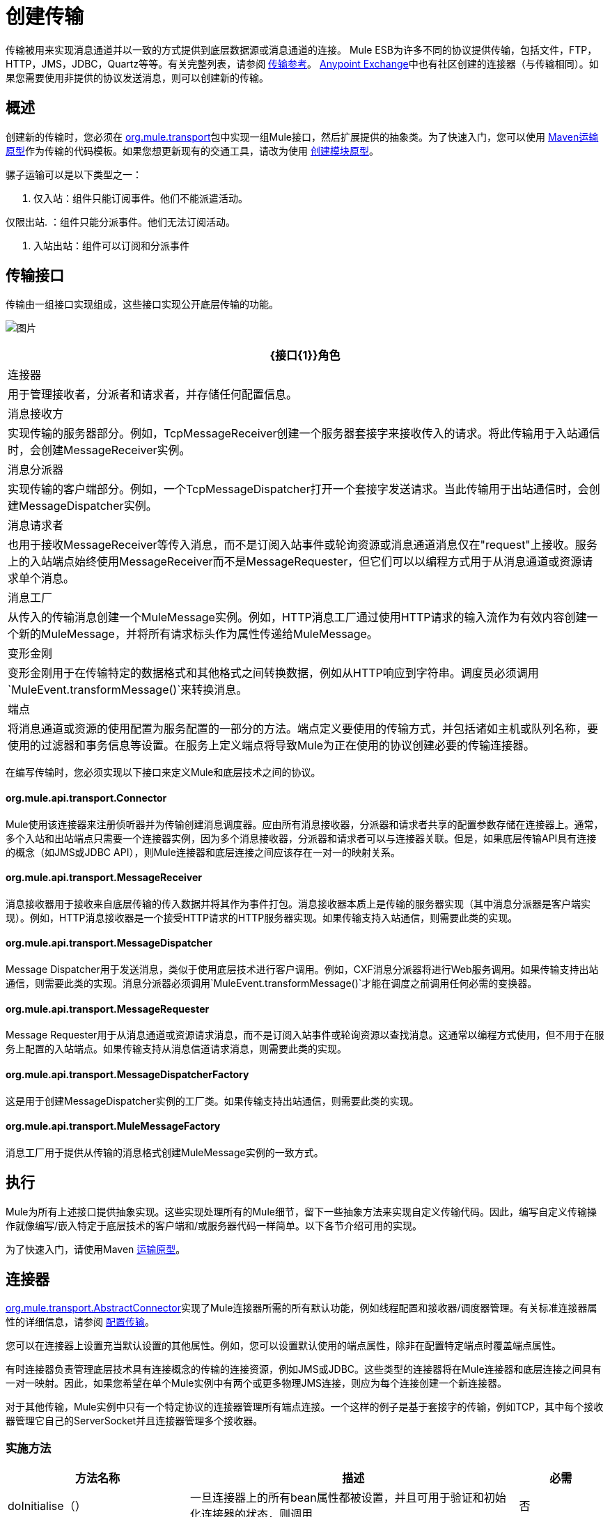 = 创建传输
:keywords: customize, custom transport

传输被用来实现消息通道并以一致的方式提供到底层数据源或消息通道的连接。 Mule ESB为许多不同的协议提供传输，包括文件，FTP，HTTP，JMS，JDBC，Quartz等等。有关完整列表，请参阅 link:/mule-user-guide/v/3.3/transports-reference[传输参考]。 https://www.anypoint.mulesoft.com/exchange/?type=connector[Anypoint Exchange]中也有社区创建的连接器（与传输相同）。如果您需要使用非提供的协议发送消息，则可以创建新的传输。

== 概述

创建新的传输时，您必须在 link:http://www.mulesoft.org/docs/site/current/apidocs/org/mule/transport/package-summary.html[org.mule.transport]包中实现一组Mule接口，然后扩展提供的抽象类。为了快速入门，您可以使用 link:/mule-user-guide/v/3.3/transport-archetype[Maven运输原型]作为传输的代码模板。如果您想更新现有的交通工具，请改为使用 link:/mule-user-guide/v/3.3/creating-module-archetypes[创建模块原型]。

骡子运输可以是以下类型之一：

. 仅入站：组件只能订阅事件。他们不能派遣活动。

仅限出站. ：组件只能分派事件。他们无法订阅活动。

. 入站出站：组件可以订阅和分派事件

== 传输接口

传输由一组接口实现组成，这些接口实现公开底层传输的功能。

image:http://images.mulesoft.org/providers.gif[图片]

[%header%autowidth.spread]
|===
| {接口{1}}角色
|连接器 |用于管理接收者，分派者和请求者，并存储任何配置信息。
|消息接收方 |实现传输的服务器部分。例如，TcpMessageReceiver创建一个服务器套接字来接收传入的请求。将此传输用于入站通信时，会创建MessageReceiver实例。
|消息分派器 |实现传输的客户端部分。例如，一个TcpMessageDispatcher打开一个套接字发送请求。当此传输用于出站通信时，会创建MessageDispatcher实例。
|消息请求者 |也用于接收MessageReceiver等传入消息，而不是订阅入站事件或轮询资源或消息通道消息仅在"request"上接收。服务上的入站端点始终使用MessageReceiver而不是MessageRequester，但它们可以以编程方式用于从消息通道或资源请求单个消息。
|消息工厂 |从传入的传输消息创建一个MuleMessage实例。例如，HTTP消息工厂通过使用HTTP请求的输入流作为有效内容创建一个新的MuleMessage，并将所有请求标头作为属性传递给MuleMessage。
|变形金刚 |变形金刚用于在传输特定的数据格式和其他格式之间转换数据，例如从HTTP响应到字符串。调度员必须调用`MuleEvent.transformMessage()`来转换消息。
|端点 |将消息通道或资源的使用配置为服务配置的一部分的方法。端点定义要使用的传输方式，并包括诸如主机或队列名称，要使用的过滤器和事务信息等设置。在服务上定义端点将导致Mule为正在使用的协议创建必要的传输连接器。
|===

在编写传输时，您必须实现以下接口来定义Mule和底层技术之间的协议。

====  org.mule.api.transport.Connector

Mule使用该连接器来注册侦听器并为传输创建消息调度器。应由所有消息接收器，分派器和请求者共享的配置参数存储在连接器上。通常，多个入站和出站端点只需要一个连接器实例，因为多个消息接收器，分派器和请求者可以与连接器关联。但是，如果底层传输API具有连接的概念（如JMS或JDBC API），则Mule连接器和底层连接之间应该存在一对一的映射关系。

====  org.mule.api.transport.MessageReceiver

消息接收器用于接收来自底层传输的传入数据并将其作为事件打包。消息接收器本质上是传输的服务器实现（其中消息分派器是客户端实现）。例如，HTTP消息接收器是一个接受HTTP请求的HTTP服务器实现。如果传输支持入站通信，则需要此类的实现。

====  org.mule.api.transport.MessageDispatcher

Message Dispatcher用于发送消息，类似于使用底层技术进行客户调用。例如，CXF消息分派器将进行Web服务调用。如果传输支持出站通信，则需要此类的实现。消息分派器必须调用`MuleEvent.transformMessage()`才能在调度之前调用任何必需的变换器。

====  org.mule.api.transport.MessageRequester

Message Requester用于从消息通道或资源请求消息，而不是订阅入站事件或轮询资源以查找消息。这通常以编程方式使用，但不用于在服务上配置的入站端点。如果传输支持从消息信道请求消息，则需要此类的实现。

====  org.mule.api.transport.MessageDispatcherFactory

这是用于创建MessageDispatcher实例的工厂类。如果传输支持出站通信，则需要此类的实现。

====  org.mule.api.transport.MuleMessageFactory

消息工厂用于提供从传输的消息格式创建MuleMessage实例的一致方式。

== 执行

Mule为所有上述接口提供抽象实现。这些实现处理所有的Mule细节，留下一些抽象方法来实现自定义传输代码。因此，编写自定义传输操作就像编写/嵌入特定于底层技术的客户端和/或服务器代码一样简单。以下各节介绍可用的实现。

为了快速入门，请使用Maven link:/mule-user-guide/v/3.6/transport-archetype[运输原型]。

== 连接器

link:http://www.mulesoft.org/docs/site/current/apidocs/org/mule/transport/AbstractConnector.html[org.mule.transport.AbstractConnector]实现了Mule连接器所需的所有默认功能，例如线程配置和接收器/调度器管理。有关标准连接器属性的详细信息，请参阅 link:/mule-user-guide/v/3.7/configuring-a-transport[配置传输]。

您可以在连接器上设置充当默认设置的其他属性。例如，您可以设置默认使用的端点属性，除非在配置特定端点时覆盖端点属性。

有时连接器负责管理底层技术具有连接概念的传输的连接资源，例如JMS或JDBC。这些类型的连接器将在Mule连接器和底层连接之间具有一对一映射。因此，如果您希望在单个Mule实例中有两个或更多物理JMS连接，则应为每个连接创建一个新连接器。

对于其他传输，Mule实例中只有一个特定协议的连接器管理所有端点连接。一个这样的例子是基于套接字的传输，例如TCP，其中每个接收器管理它自己的ServerSocket并且连接器管理多个接收器。

=== 实施方法

[%header%autowidth.spread]
|===
|方法名称 |描述 |必需
| doInitialise（） |一旦连接器上的所有bean属性都被设置，并且可用于验证和初始化连接器的状态，则调用 |否
| doStart（） |如果有一个服务器实例或与连接器相关联的连接（如AxisServer或JMS或JDBC连接），则此方法应使资源处于启动状态。{ {2}}无
| doConnect（） |如果未在接收器/调度程序级别处理，则与基础资源建立连接。 |否
| doDisconnect（） |关闭在doConnect（）中进行的任何连接。 |否
| doStop（） |应将任何关联资源置于停止状态。 Mule自动调用stop（）方法。 |否
| doDispose（） |应该清理与连接器相关的任何打开的资源。 |否
|===

== 消息接收器

每个传输的消息接收器的行为会有所不同，但Mule提供了一些标准实现，可用于轮询资源和管理资源事务。通常有两种类型的消息接收器：轮询和基于监听器。

* 轮询接收器轮询资源，如文件系统，数据库和流。
* 基于监听器的接收器将自己注册为传输器的监听器。例子是JMS（javax.message.MessageListener）和Pop3（javax.mail.MessageCountListener）。这些基本类型可能会被处理。

下面介绍Mule提供的抽象实现。

=== 摘要消息接收器

link:http://www.mulesoft.org/docs/site/current/apidocs/org/mule/transport/AbstractMessageReceiver.html[AbstractMessageReceiver]提供路由事件的方法。扩展此类时，应设置必要的代码以将对象注册为传输的侦听器。这通常是实现监听器接口并注册的情况。

==== 实施方法

[%header%autowidth.spread]
|===
|方法名称 |描述 |必需
| doConnect（） |应该连接底层传输，例如连接套接字或注册SOAP服务。当没有连接时，应使用此方法检查资源是否可用。例如，FileMessageReceiver检查它将使用的目录是否可用且可读。即使在调用doConnect（）方法之后，MessageReceiver仍应保持“停止”状态。这意味着已建立连接，但在调用start（）方法之前不会收到任何事件。如果接收方没有连接，则在MessageReceiver上调用start（）将调用doConnect（）。 |是
| doDisconnect（） |断开并整理使用doConnect（）方法分配的任何资源。此方法应使MessageReceiver处于断开状态，以便可以使用doConnect（）方法重新连接。 |是
| doStart（） |应该执行必要的操作来使接收器开始接收事件。这与doConnect（）方法不同，后者实际上建立了与传输的连接，但使MessageReceiver保持停止状态。对于基于轮询的MessageReceivers，doStart（）方法只是启动轮询线程。对于Axis消息接收者，调用SOAPService上的启动方法。执行的操作取决于正在使用的运输。通常，自定义传输不需要重写此方法。 |否
| doStop（） |应执行任何必要的操作来阻止接收方接收事件。 |否
| doDispose（） |在连接器被丢弃时调用，并应清理所有资源。当调用此方法时，doStop（）和doDisconnect（）方法将被隐式调用。 |否
|===

=== 轮询消息接收器

一些运输工具会定期轮询资源，等待新的数据到达。基于 link:http://www.mulesoft.org/docs/site/current/apidocs/org/mule/transport/AbstractPollingMessageReceiver.html[AbstractPollingMessageReceiver]的轮询消息接收器实现了设置和销毁侦听线程所需的代码，并提供了以给定频率重复调用的单个方法`poll()`。设置和销毁监听线程应分别在doStart（）和doStop（）方法中进行。

==== 实施方法

[%header%autowidth.spread]
|==========
|方法名称 |描述 |必需
| poll（） |以配置的频率重复执行。此方法应执行读取数据并将其返回所需的逻辑。返回的数据将成为新消息的有效载荷。返回null将导致没有事件被触发。 |是的
|==========

=== 事务轮询消息接收器

TransactedPollingMessageReceiver可由启用事务的传输器用于管理传入请求的轮询和事务。该接收方使用事务模板来执行事务中的请求，并且事务本身是根据接收方的端点配置创建的。此类的派生实现必须是线程安全的，因为可以同时启动多个线程以提高吞吐量。

==== 实施方法

除了标准消息接收方中的实现以外，您还为交易轮询消息接收方实现了以下方法：

[%header%autowidth.spread]
|===
|方法名称 |描述 |必需
| getMessages（） |返回表示各个消息有效载荷的对象列表。有效载荷可以是任何类型的对象，并将发送给包装在MuleEvent对象中的Mule服务。 |是
为`getMessages()`返回的列表中的每个对象调用| processMessage（Object） |。处理的每个对象都在自己的事务中进行管理。 |是的
|===

=== 线程管理

接收器为每个请求产生一个线程是很常见的。所有接收器线程都是使用接收器上的WorkManager分配的。 WorkManager负责执行线程中的工作单元。它有一个线程池，允许线程被重用，并确保只产生预定数量的线程。

WorkManager是 link:http://www.mulesoft.org/docs/site/current/apidocs/org/mule/api/context/WorkManager.html[org.mule.api.context.WorkManager]的实现，它实际上只是 link:http://docs.oracle.com/javaee/5/api/javax/resource/spi/work/WorkManager.html[org.mule.api.context.WorkManager]的一个包装，并带有一些额外的生命周期方法。 link:http://www.mulesoft.org/docs/site/current/apidocs/org/mule/transport/AbstractMessageReceiver.html[AbstractMessageReceiver]上有一个`getWorkManager()`方法，您可以使用该方法获取对接收方的WorkManager的引用。工作项目（例如要在单独的线程中执行的代码）必须实现`javax.resource.spi.work.Work`。此接口扩展`java.lang.Runnable`，因此有一个将由WorkManager调用的`run()`方法。

使用WorkManager调度时，应该在WorkManager上调用`scheduleWork(...)`，而不是`startWork(...)`。

== 消息调度程序

消息接收器相当于传输服务器，它服务于客户端请求，而消息分派器则是客户端传输的实现。消息调度程序负责通过传输进行客户端请求，例如写入套接字或调用Web服务。 link:http://www.mulesoft.org/docs/site/current/apidocs/org/mule/transport/AbstractMessageDispatcher.html[AbstractMessageDispatcher]提供了一个很好的基础实现，留下了三个自定义MessageDispatcher实现的方法。

==== 实施方法

[%header%autowidth.spread]
|===
|方法名称 |描述 |必需
| doSend（MuleEvent） |通过传输发送消息有效载荷。如果有来自运输工具的回应，则应从此方法返回。在端点同步运行时调用`sendEvent`方法，并且返回的任何响应最终都会传回给调用者。此方法在与请求线程相同的线程中执行。 |是
| doDispatch（MuleEvent） |在端点异步时调用，并应调用传输但不返回任何结果。如果返回结果，应该忽略它，并且如果它们的底层传输确实有异步处理的概念，那么应该调用它。此方法在与请求线程不同的线程中执行。 |是
| doConnect（） |建立与底层传输的连接，例如连接到套接字或注册SOAP服务。当没有连接时，应使用此方法检查资源是否可用。例如，`FileMessageDispatcher`检查它将使用的目录是否可用且可读。即使在调用`doConnect()`方法之后，`MessageDispatcher`仍应保持“停止”状态。 |是
| doDisconnect（） |断开和整理由`doConnect()`方法分配的任何资源。此方法应将`MessageDispatcher`返回到断开连接状态，以便可以使用`doConnect()`方法重新连接它{是}}是
| doDispose（） |当Dispatcher被丢弃时调用并应清除所有打开的资源。 |否
|===

== 消息请求者

与消息接收者和调度员一样，运输的消息请求者的实现（如果它甚至适用的话）将差别很大。摘要 link:http://www.mulesoft.org/docs/site/current/apidocs/org/mule/transport/AbstractMessageRequester.html[AbstractMessageRequester]为扩展和实现您自己的消息请求者提供了基础，并实现了路由事件的方法。尽管鉴于请求者的性质​​，请求者可以实现`doConnect`和`doDisconnect`方法，但这也可以作为`doRequest`实现的一部分来完成，它实际上取决于底层传输方式，保持连接一直打开或不能进行任意请求。

[%header%autowidth.spread]
|===
|方法名称 |描述 |必需
| doRequest（long） |用于对传输资源进行任意请求。如果超时时间为0，则方法应该阻塞，直到收到端点上的消息。 |
| doConnect（） |应根据需要连接底层传输，例如连接到套接字..  |否
| doDisconnect（） |断开并整理使用doConnect（）方法分配的任何资源。此方法应该返回处于断开状态的MessageReceiver，以便可以使用doConnect（）方法重新连接。 |否
| doInitialise（） |在所有属性设置完成后请求者被初始化时调用。任何必需的初始化都可以在这里完成。 |否
| doStart（） |请求者启动时调用。请求者启动时所需的任何传输特定实现都应在此实现。 |否
| doStop（） |请求者停止时调用。在此请求中实现请求者停止时所需的任何特定于传输的实现。 |否
| doDispose（） |在处理请求者时调用，并清理所有打开的资源。 |否
|===

=== 线程和调度程序缓存

自定义传输不需要担心调度程序线程。除非关闭线程，否则上面列出的Dispatcher方法将在其自己的线程中执行。这由`AbstractMessageDispatcher`进行管理。

当对调度程序发出请求时，会从`AbstractConnector`上的调度程序缓存中查找它。高速缓存由被分派到的端点进行键控。如果找不到调度程序，则使用`MessageDispatcherFactory`创建调度程序，然后将其存储在缓存中供以后使用。

=== 消息工厂

消息工厂将来自底层传输格式的消息转换为MuleMessage。几乎所有的消息传递协议都有消息负载和标题属性的概念。消息工厂提取该有效载荷并可选择将传输消息的所有属性复制到MuleMessage中。可以查询由消息工厂创建的MuleMessage的底层传输消息的属性。例如：

[source, code, linenums]
----
//JMS message ID
String id = (String)message.getProperty("JMSMssageID");
 
//HTTP content length
int contentLength = message.getIntProperty("Content-Length");
----

请注意，属性名称使用与底层传输所使用的名称相同的名称; `Content-Length`是一个标准的HTTP标头名称，`JMSMessageID`是`javax.jms.Message`界面上等价的bean属性名称。

消息工厂应该扩展 link:http://www.mulesoft.org/docs/site/current/apidocs/org/mule/transport/AbstractMuleMessageFactory.html[org.mule.transport.AbstractMuleMessageFactory]，它实现了org.mule.api.transport.MuleMessageFactory接口所需的许多常用方法。

==== 实施方法

[%header%autowidth.spread]
|===
|方法名称 |描述 |必需
| extractPayload（） |按原样返回消息有效载荷。 |是
| addProperties（） |将传输消息的所有属性复制到作为参数传递的DefaultMuleMessage实例中。 |否
| addAttachments（） |将传输消息的所有附件复制到作为参数 |传递的DefaultMuleMessage实例中否
|===

== 服务描述符

每个传输都有一个服务描述符，描述了用于构建传输的类。有关完整信息，请参阅 link:/mule-user-guide/v/3.3/transport-service-descriptors[运输服务描述符]。

== 编码标准

以下是创建传输时使用的编码标准。

== 包结构

所有Mule运输都有类似的包装结构。他们遵循以下惯例：

[source, code, linenums]
----
org.mule.transport.<protocol>
----

协议是传输协议标识符，如'tcp'或'soap'。任何用于运输的变压器和过滤器都存储在主包装的“变压器”或“过滤器”包装中。请注意，如果传输对于给定协议有多个实现（例如SOAP协议的Axis和CXF实现），则包名称应该是协议，例如`soap`而不是`axis`或`cxf`。

=== 国际

您的传输实现中使用的任何异常消息都应存储在资源包中，以便它们可以是 link:/mule-user-guide/v/3.3/internationalizing-strings[国际]。消息包是一个标准的Java属性文件，必须位于：

[source]
----
META-INF/services/org/mule/i18n/<protocol>-messages.properties
----
